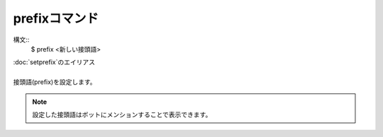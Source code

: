 prefixコマンド
====
構文::
        $ prefix <新しい接頭語>

| :doc:`setprefix`のエイリアス
|
| 接頭語(prefix)を設定します。

.. note::
        設定した接頭語はボットにメンションすることで表示できます。
